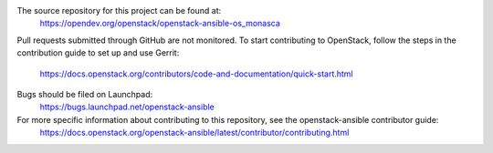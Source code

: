 The source repository for this project can be found at:
  https://opendev.org/openstack/openstack-ansible-os_monasca
Pull requests submitted through GitHub are not monitored.
To start contributing to OpenStack, follow the steps in the contribution guide to set up and use Gerrit:
   https://docs.openstack.org/contributors/code-and-documentation/quick-start.html
Bugs should be filed on Launchpad:
   https://bugs.launchpad.net/openstack-ansible
For more specific information about contributing to this repository, see the openstack-ansible contributor guide:
    https://docs.openstack.org/openstack-ansible/latest/contributor/contributing.html